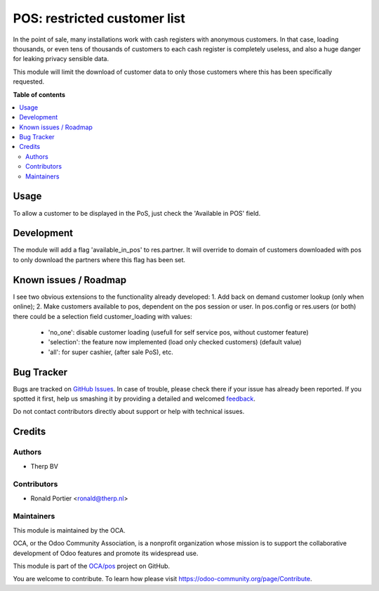 =============================
POS: restricted customer list
=============================

.. !!!!!!!!!!!!!!!!!!!!!!!!!!!!!!!!!!!!!!!!!!!!!!!!!!!!
   !! This file is generated by oca-gen-addon-readme !!
   !! changes will be overwritten.                   !!
   !!!!!!!!!!!!!!!!!!!!!!!!!!!!!!!!!!!!!!!!!!!!!!!!!!!!

.. |badge1| image:: https://img.shields.io/badge/maturity-Production%2FStable-green.png
    :target: https://odoo-community.org/page/development-status
    :alt: Production/Stable
.. |badge2| image:: https://img.shields.io/badge/licence-AGPL--3-blue.png
    :target: http://www.gnu.org/licenses/agpl-3.0-standalone.html
    :alt: License: AGPL-3
.. |badge3| image:: https://img.shields.io/badge/github-OCA%2Fpos-lightgray.png?logo=github
    :target: https://github.com/OCA/pos/tree/9.0/pos_restricted_customer_list
    :alt: OCA/pos
.. |badge4| image:: https://img.shields.io/badge/weblate-Translate%20me-F47D42.png
    :target: https://translation.odoo-community.org/projects/pos-9-0/pos-9-0-pos_restricted_customer_list
    :alt: Translate me on Weblate
.. |badge5| image:: https://img.shields.io/badge/runbot-Try%20me-875A7B.png
    :target: https://runbot.odoo-community.org/runbot/184/9.0
    :alt: Try me on Runbot

|badge1| |badge2| |badge3| |badge4| |badge5| 

In the point of sale, many installations work with cash registers with
anonymous customers. In that case, loading thousands, or even tens of
thousands of customers to each cash register is completely useless, and also
a huge danger for leaking privacy sensible data.

This module will limit the download of customer data to only those customers
where this has been specifically requested.

**Table of contents**

.. contents::
   :local:

Usage
=====

To allow a customer to be displayed in the PoS, just check the 'Available in POS' field.

Development
===========

The module will add a flag 'available_in_pos' to res.partner. It will override
to domain of customers downloaded with pos to only download the partners
where this flag has been set.

Known issues / Roadmap
======================

I see two obvious extensions to the functionality already developed:
1. Add back on demand customer lookup (only when online);
2. Make customers available to pos, dependent on the pos session or user.
In pos.config or res.users (or both) there could be a selection field customer_loading with values:

 - 'no_one': disable customer loading (usefull for self service pos, without customer feature)
 - 'selection': the feature now implemented (load only checked customers) (default value)
 - 'all': for super cashier, (after sale PoS), etc.

Bug Tracker
===========

Bugs are tracked on `GitHub Issues <https://github.com/OCA/pos/issues>`_.
In case of trouble, please check there if your issue has already been reported.
If you spotted it first, help us smashing it by providing a detailed and welcomed
`feedback <https://github.com/OCA/pos/issues/new?body=module:%20pos_restricted_customer_list%0Aversion:%209.0%0A%0A**Steps%20to%20reproduce**%0A-%20...%0A%0A**Current%20behavior**%0A%0A**Expected%20behavior**>`_.

Do not contact contributors directly about support or help with technical issues.

Credits
=======

Authors
~~~~~~~

* Therp BV

Contributors
~~~~~~~~~~~~

* Ronald Portier <ronald@therp.nl>

Maintainers
~~~~~~~~~~~

This module is maintained by the OCA.

.. image:: https://odoo-community.org/logo.png
   :alt: Odoo Community Association
   :target: https://odoo-community.org

OCA, or the Odoo Community Association, is a nonprofit organization whose
mission is to support the collaborative development of Odoo features and
promote its widespread use.

This module is part of the `OCA/pos <https://github.com/OCA/pos/tree/9.0/pos_restricted_customer_list>`_ project on GitHub.

You are welcome to contribute. To learn how please visit https://odoo-community.org/page/Contribute.
